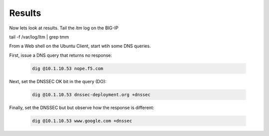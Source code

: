 Results
#####################

Now lets look at results. Tail the *ltm* log on the BIG-IP

tail -f /var/log/ltm | grep tmm

From a Web shell on the Ubuntu Client, start wtih some DNS queries. 

First, issue a DNS query that returns no response: 

   .. code-block:: console

      dig @10.1.10.53 nope.f5.com

.. image:: /class2/media/nxdomain.png

Next, set the DNSSEC OK bit in the query (DO): 

   .. code-block:: console

      dig @10.1.10.53 dnssec-deployment.org +dnssec

.. image:: /class2/media/dnssec-resolver-results.png

Finally, set the DNSSEC but but observe how the response is different: 

   .. code-block:: console

      dig @10.1.10.53 www.google.com +dnssec


